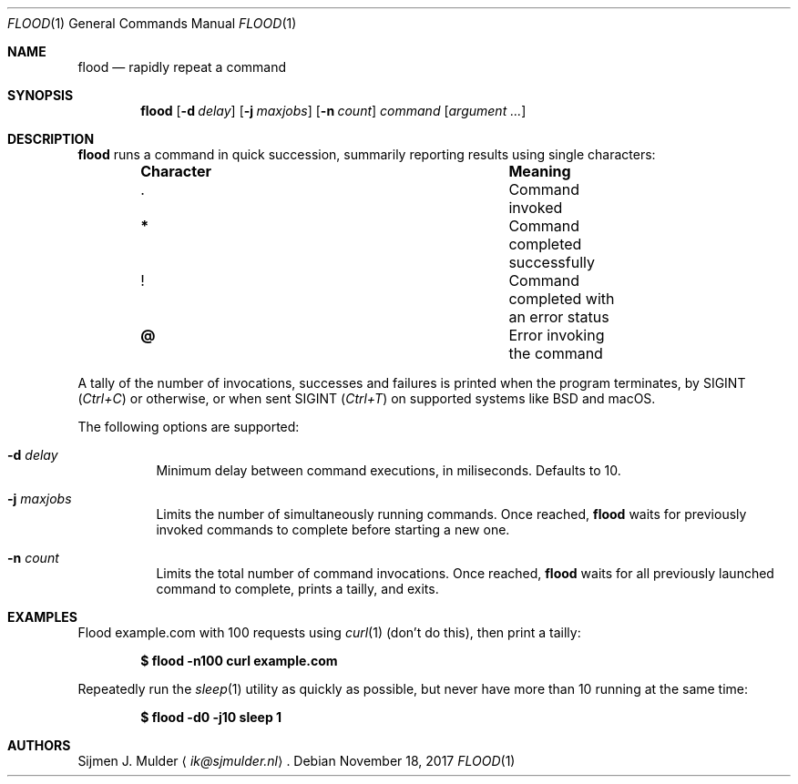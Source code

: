 .\" flood.1 - Copyright (c) 2017, Sijmen J. Mulder (see LICENSE.md)
.Dd November 18, 2017
.Dt FLOOD 1
.Os
.Sh NAME
.Nm flood
.Nd rapidly repeat a command
.Sh SYNOPSIS
.Nm flood
.Op Fl d Ar delay
.Op Fl j Ar maxjobs
.Op Fl n Ar count
.Ar command
.Op Ar argument ...
.Sh DESCRIPTION
.Nm
runs a command in quick succession,
summarily reporting results using single characters:
.Bl -column -offset indent ".Sy Character" ".Sy Meaning"
.It Sy Character Ta Sy Meaning
.It Li . Ta Command invoked
.It Li * Ta Command completed successfully
.It Li ! Ta Command completed with an error status
.It Li @ Ta Error invoking the command
.El
.Pp
A tally of the number of invocations, successes and failures
is printed when the program terminates, by
.Dv SIGINT
.Pq Em Ctrl+C
or otherwise, or when sent
.Dv SIGINT
.Pq Em Ctrl+T
on supported systems like BSD and macOS.
.Pp
The following options are supported:
.Bl -tag -width Ds
.It Fl d Ar delay
Minimum delay between command executions, in miliseconds.
Defaults to 10.
.It Fl j Ar maxjobs
Limits the number of simultaneously running commands.
Once reached,
.Nm
waits for previously invoked commands to complete before starting a new one.
.It Fl n Ar count
Limits the total number of command invocations.
Once reached,
.Nm
waits for all previously launched command to complete,
prints a tailly, and exits.
.El
.Sh EXAMPLES
Flood example.com with 100 requests using
.Xr curl 1
(don't do this), then print a tailly:
.Pp
.Dl $ flood -n100 curl example.com
.Pp
Repeatedly run the
.Xr sleep 1
utility as quickly as possible,
but never have more than 10 running at the same time:
.Pp
.Dl $ flood -d0 -j10 sleep 1
.Sh AUTHORS
.An Sijmen J. Mulder
.Aq Mt ik@sjmulder.nl .

